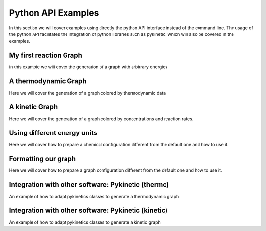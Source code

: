 =======================
Python API Examples
=======================

In this section we will cover examples using directly the python API interface
instead of the command line. The usage of the python API facilitates the 
integration of python libraries such as pykinetic, which will also be covered
in the examples. 


My first reaction Graph
-----------------------

In this example we will cover the generation of a graph with arbitrary energies

A thermodynamic Graph
---------------------

Here we will cover the generation of a graph colored by thermodynamic data

A kinetic Graph
---------------

Here we will cover the generation of a graph colored by concentrations and 
reaction rates. 

Using different energy units
----------------------------

Here we will cover how to prepare a chemical configuration different from the 
default one and how to use it.

Formatting our graph
--------------------

Here we will cover how to prepare a graph configuration different from the 
default one and how to use it.

Integration with other software: Pykinetic (thermo)
---------------------------------------------------

An example of how to adapt pykinetics classes to generate a thermodynamic graph

Integration with other software: Pykinetic (kinetic)
----------------------------------------------------

An example of how to adapt pykinetics classes to generate a kinetic graph
